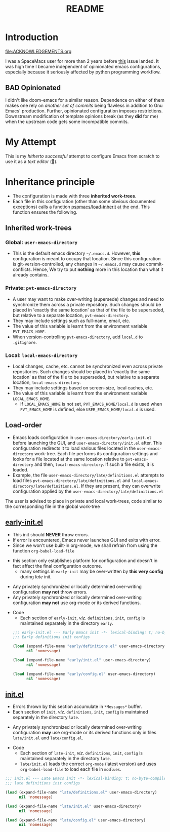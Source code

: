 #+title: README
#+PROPERTY: header-args :tangle t :mkdirp t :results no
#+auto_tangle: t

* Introduction
#+begin_seealso
file:ACKNOWLEDGEMENTS.org
#+end_seealso
I was a SpaceMacs user for more than 2 years before [[https://github.com/syl20bnr/spacemacs/issues/15667][this]] issue landed.
It was high time I became independent of opinionated emacs configurations,
especially because it seriously affected by python programming workflow.

** BAD Opinionated
I didn't like doom-emacs for a similar reason.
Dependence on either of them makes one rely on /another set of commits/ being flawless in addition to Gnu Emacs' production.
Further, opinionated configuration imposes restrictions. Downstream modification of template opinions break (as they *did* for me) when the upstream code gets some incompatible commits.

* My Attempt
This is my /hitherto successful/ attempt to configure Emacs from scratch to use it as a /text editor/ (🤣).

* Inheritance principle
- The configuration is made with three *inherited work-trees*.
- Each file in this configuration (other than some obvious documented exceptions) calls a function [[file:modules/pspmacs-org.org::*Org mode auto-load][pspmacs/load-inherit]] 
  at the end. This function ensures the following.

** Inherited work-trees
*** Global: =user-emacs-directory=
- This is the default emacs directory =~/.emacs.d=. However, *this* configuration is meant to occupy that location.
  Since this configuration is git-version-controlled, any changes in =~/.emacs.d= may cause commit-conflicts. Hence,
  We try to put *nothing* more in this location than what it already contains.
  
*** Private: =pvt-emacs-directory=
- A user may want to make over-writing (supersede) changes and need to synchronize them across a private repository.
  Such changes should be placed in 'exactly the same location' as that of the file to be superseded,
  but relative to a separate location, =pvt-emacs-directory=.
- They may include settings such as full-name, email, etc. 
- The value of this variable is learnt from the environment variable =PVT_EMACS_HOME=.
- When version-controlling =pvt-emacs-directory=, add =local.d= to =.gitignore=.
  
*** Local: =local-emacs-directory=
- Local changes, cache, etc. cannot be synchronized even across private repositories.
  Such changes should be placed in 'exactly the same location' as that of the file to be superseded,
  but relative to a separate location, =local-emacs-directory=.
- They may include settings based on screen-size, local caches, etc.
- The value of this variable is learnt from the environment variable =LOCAL_EMACS_HOME=.
  - If =LOCAL_EMACS_HOME= is not set, =PVT_EMACS_HOME/local.d= is used when =PVT_EMACS_HOME= is defined, else =USER_EMACS_HOME/local.d= is used.

** Load-order
- Emacs loads configuration in =user-emacs-directory/early-init.el= before launching the GUI, and =user-emacs-directory/init.el= after. This configuration redirects it to load various files located in the =user-emacs-directory= work-tree. Each file performs its configuration settings and looks for a file located at the same location relative to =pvt-emacs-directory= and then, =local-emacs-directory=. If such a file exists, it is loaded.
- Example, the file =user-emacs-directory/late/definitions.el= attempts to load files =pvt-emacs-directory/late/definitions.el= and =local-emacs-directory/late/definitions.el=. If they are present, they can overwrite configuration applied by the =user-emacs-directory/late/definitions.el=
#+begin_tip
The user is advised to place in private and local work-trees, code similar to the corresponding file in the global work-tree
#+end_tip

** [[file:early/index.org][early-init.el]]
- This init should *NEVER* throw errors.
- If error is encountered, Emacs never launches GUI and exits with error.
- Since we won't use built-in org-mode, we shall refrain from using the function ~org-babel-load-file~
#+begin_tip
- this section only establishes platform for configuration and doesn't in fact affect the final configuration outcome.
  - many settings in =early-init= may be over-written by *this very config* during /late/ init.
#+end_tip

#+begin_warning
- Any privately synchronized or locally determined over-writing configuration *may not* throw errors.
- Any privately synchronized or locally determined over-writing configuration *may not* use org-mode or its derived functions.
#+end_warning

- Code
  - Each section of =early-init=, /viz/. =definitions=, =init=, =config= is maintained separately in the directory =early=.
 #+begin_src emacs-lisp :tangle early-init.el
   ;;; early-init.el --- Early Emacs init -*- lexical-binding: t; no-byte-compile: t; -*-
   ;;; Early definitions init configs

   (load (expand-file-name "early/definitions.el" user-emacs-directory)
         nil 'nomessage)

   (load (expand-file-name "early/init.el" user-emacs-directory)
         nil 'nomessage)

   (load (expand-file-name "early/config.el" user-emacs-directory)
         nil 'nomessage)
#+end_src

** [[file:late/index.org][init.el]]
- Errors thrown by this section accumulate in =*Messages*= buffer.
- Each section of =init=, /viz/. =definitions=, =init=, =config= is maintained separately in the directory =late=.
#+begin_warning
- Any privately synchronized or locally determined over-writing configuration *may* use org-mode or its derived functions only in files =late/init.el= and =late/config.el=.
#+end_warning

- Code
  - Each section of =late-init=, /viz/. =definitions=, =init=, =config= is maintained separately in the directory =late=.
  - =late/init.el= loads the correct =org-mode= (latest version) and uses ~org-babel-load-file~ to load each file in =modlues=.
#+begin_src emacs-lisp :tangle init.el
  ;;; init.el --- Late Emacs init -*- lexical-binding: t; no-byte-compile: t; -*-
  ;;; late definitions init configs

  (load (expand-file-name "late/definitions.el" user-emacs-directory)
        nil 'nomessage)

  (load (expand-file-name "late/init.el" user-emacs-directory)
        nil 'nomessage)

  (load (expand-file-name "late/config.el" user-emacs-directory)
        nil 'nomessage)

#+end_src

